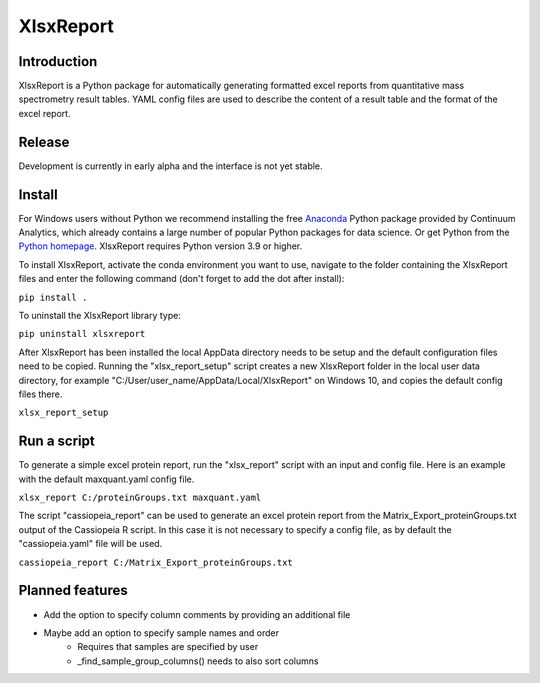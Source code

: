 XlsxReport
==========


Introduction
------------
XlsxReport is a Python package for automatically generating formatted excel reports from
quantitative mass spectrometry result tables. YAML config files are used to describe the
content of a result table and the format of the excel report.


Release
-------
Development is currently in early alpha and the interface is not yet stable.


Install
-------
For Windows users without Python we recommend installing the free
`Anaconda <https://www.continuum.io/downloads>`_ Python package provided by Continuum
Analytics, which already contains a large number of popular Python packages for data
science. Or get Python from the
`Python homepage <https://www.python.org/downloads/windows/>`_. XlsxReport requires
Python version 3.9 or higher.

To install XlsxReport, activate the conda environment you want to use, navigate to the
folder containing the XlsxReport files and enter the following command (don't forget to
add the dot after install):

``pip install .``


To uninstall the XlsxReport library type:

``pip uninstall xlsxreport``


After XlsxReport has been installed the local AppData directory needs to be setup and the
default configuration files need to be copied. Running the "xlsx_report_setup" script
creates a new XlsxReport folder in the local user data directory, for example
"C:/User/user_name/AppData/Local/XlsxReport" on Windows 10, and copies the default config
files there.

``xlsx_report_setup``


Run a script
------------
To generate a simple excel protein report, run the "xlsx_report" script with an input
and config file. Here is an example with the default maxquant.yaml config file.

``xlsx_report C:/proteinGroups.txt maxquant.yaml``


The script "cassiopeia_report" can be used to generate an excel protein report from the
Matrix_Export_proteinGroups.txt output of the Cassiopeia R script. In this case it is
not necessary to specify a config file, as by default the "cassiopeia.yaml" file will be
used.

``cassiopeia_report C:/Matrix_Export_proteinGroups.txt``


Planned features
----------------
- Add the option to specify column comments by providing an additional file
- Maybe add an option to specify sample names and order
    - Requires that samples are specified by user
    - _find_sample_group_columns() needs to also sort columns
